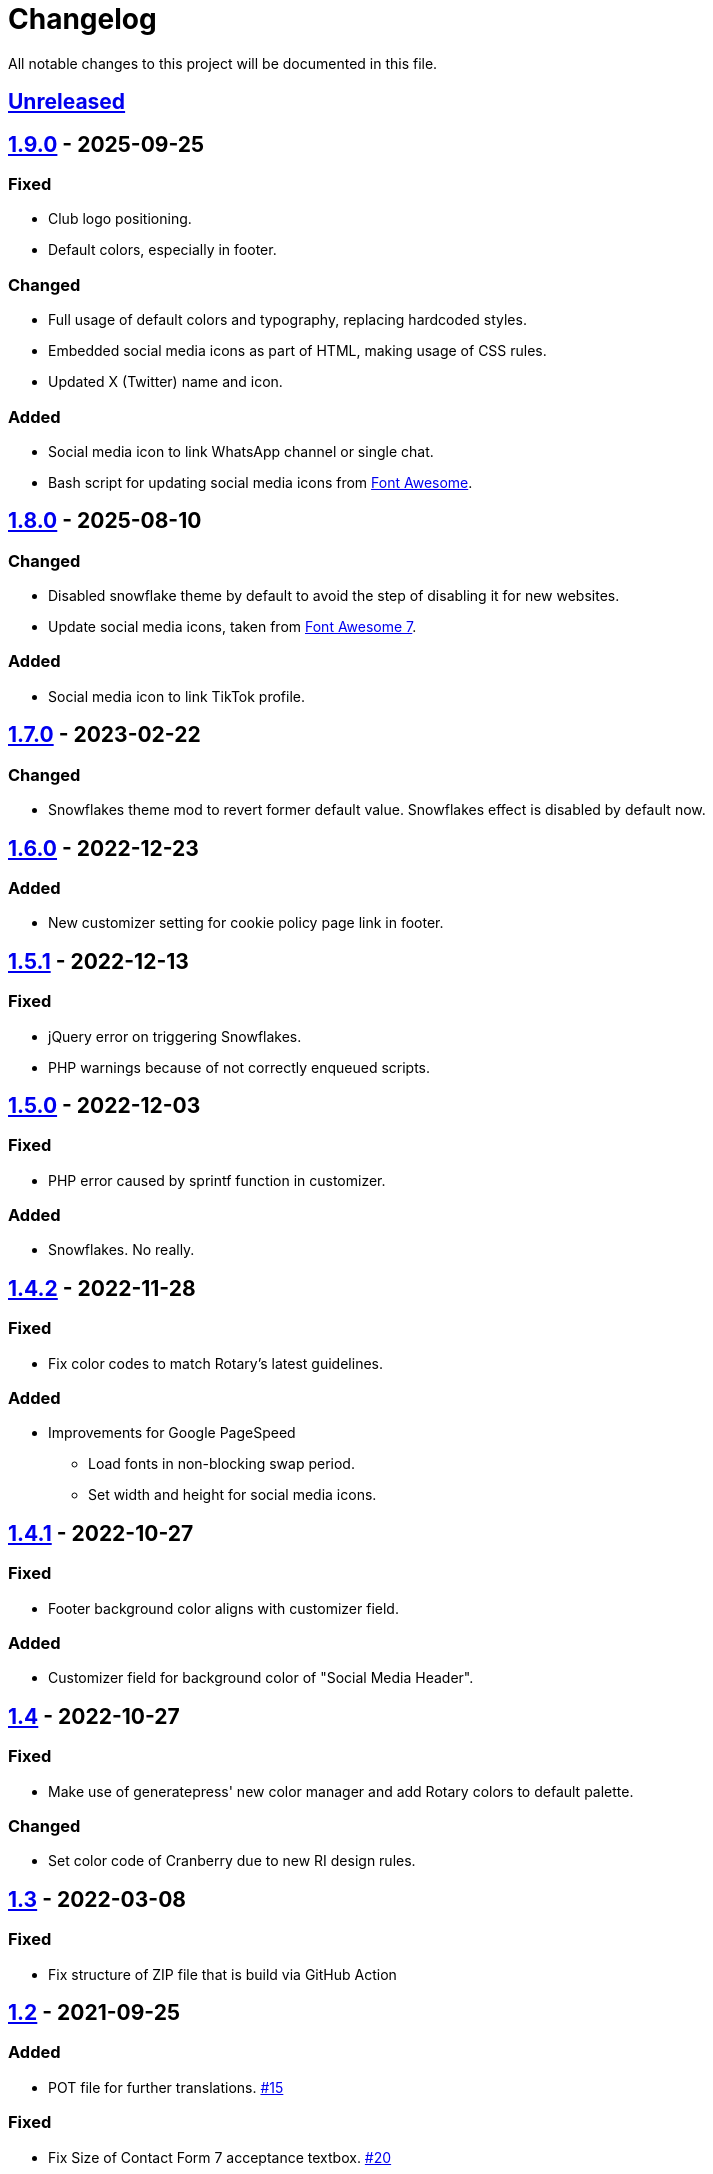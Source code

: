 = Changelog

:repo: https://github.com/rotaract/rotaract-family
:github-pr: {repo}/pull
:compare: {repo}/compare

All notable changes to this project will be documented in this file.

// The format is based on https://keepachangelog.com/en/1.0.0/[Keep a Changelog], and this project adheres to https://semver.org/spec/v2.0.0.html[Semantic Versioning].

== {compare}/v1.9.0\...main[Unreleased]

== {compare}/v1.8.0\...v1.9.0[1.9.0] - 2025-09-25

=== Fixed

* Club logo positioning.
* Default colors, especially in footer.

=== Changed

* Full usage of default colors and typography, replacing hardcoded styles.
* Embedded social media icons as part of HTML, making usage of CSS rules.
* Updated X (Twitter) name and icon.

=== Added

* Social media icon to link WhatsApp channel or single chat.
* Bash script for updating social media icons from https://fontawesome.com[Font Awesome].

== {compare}/v1.7.0\...v1.8.0[1.8.0] - 2025-08-10

=== Changed

* Disabled snowflake theme by default to avoid the step of disabling it for new websites.
* Update social media icons, taken from https://fontawesome.com/#fa7[Font Awesome 7].

=== Added

* Social media icon to link TikTok profile.

== {compare}/v1.6.0\...v1.7.0[1.7.0] - 2023-02-22

=== Changed

* Snowflakes theme mod to revert former default value. Snowflakes effect is disabled by default now.

== {compare}/v1.5.1\...v1.6.0[1.6.0] - 2022-12-23

=== Added

* New customizer setting for cookie policy page link in footer.

== {compare}/v1.5.0\...v1.5.1[1.5.1] - 2022-12-13

=== Fixed

* jQuery error on triggering Snowflakes.
* PHP warnings because of not correctly enqueued scripts.

== {compare}/v1.4.1\...v1.5.0[1.5.0] - 2022-12-03

=== Fixed

* PHP error caused by sprintf function in customizer.

=== Added

* Snowflakes. No really.

== {compare}/v1.4.1\...v1.4.2[1.4.2] - 2022-11-28

=== Fixed

* Fix color codes to match Rotary's latest guidelines.

=== Added

* Improvements for Google PageSpeed
** Load fonts in non-blocking swap period.
** Set width and height for social media icons.

== {compare}/v1.4\...v1.4.1[1.4.1] - 2022-10-27

=== Fixed

* Footer background color aligns with customizer field.

=== Added

* Customizer field for background color of "Social Media Header".

== {compare}/v1.3\...v1.4[1.4] - 2022-10-27

=== Fixed

* Make use of generatepress' new color manager and add Rotary colors to default palette.

=== Changed

* Set color code of Cranberry due to new RI design rules.

== {compare}/v1.2\...v1.3[1.3] - 2022-03-08

=== Fixed

* Fix structure of ZIP file that is build via GitHub Action

== {compare}/v1.1\...v1.2[1.2] - 2021-09-25

=== Added

* POT file for further translations. {github-pr}/15[#15]

=== Fixed

* Fix Size of Contact Form 7 acceptance textbox. {github-pr}/20[#20]
* Fix HTML attributes of social media icons. {github-pr}/18[#18]
* Fix theme's directory path for loading translation files. {github-pr}/23[#23]

== {compare}/v1.0\...v1.1[1.1] - 2021-06-04

=== Added

* Internationalize theme (EN + DE).
* GitHub Action workflow building the theme ZIP file.

=== Changed

* Fix comment and documentation style.
* Describe development setup in README.

== {compare}/v0.5\...v1.0[1.0] - 2021-05-28

=== Added

* Default favicon based on club type.
* Apple touch icons.
* Support for Android, Safari and Windows tiles.

=== Changed

* Color picker to customize for individual control of footer background color.
* Code reformatting based on added .editorconfig.
* Add comments and code documentation.

=== Fixed

* Add min/max constraints for logo text in customizer.
* Fix typos.
* Fix adjustment of club logo in different menu layouts.

== {compare}/v0.4\...v0.5[0.5] - 2021-05-23

=== Added

* Color Picker to customize header/social links background.
* Support new logo layout.
* Set default values for theme settings.
* Link to latest theme ZIP file in README pointing to GitHub releases page.

=== Changed

* Replace SVG images with dynamic SVG creation.

=== Fixed

* Fix logo layout on iOS.
* Main menu style.

== {compare}/v0.3\...v0.4[0.4] - 2021-01-18

=== Added

* Page padding.
* Page reload in customizer to show effect of updated values instantly.

=== Changed

* Compress SVG files with SVGO.
* Customizer settings.

== {compare}/v0.2\...v0.3[0.3] - 2021-01-10

=== Added

* CSS for main navigation.
* CSS for input forms including cf7 and pdb.
* Social media link icons.
* Font files.

=== Changed

* Set font size.
* Change the way of setting default values.
* External Links require user confirmation.

=== Fixed

* Remove debugging Javascript output.

== {compare}/v0.1\...v0.2[0.2] - 2021-01-09

=== Added

* Custom footer menu with customized page links.
* Improve shadow and radius support for different layouts.
* Improve header and content container styles.

=== Changed

* Drop premium and font section in customizer.

== {compare}/dd5057c\...v0.1[0.1] - 2021-01-09

=== Added

* Basic WordPress theme files.
* Initial functionality.
